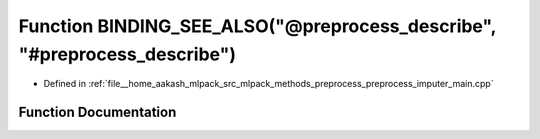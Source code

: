 .. _exhale_function_preprocess__imputer__main_8cpp_1a56c97bc03e6dd8b58e86a544a7b46d49:

Function BINDING_SEE_ALSO("@preprocess_describe", "#preprocess_describe")
=========================================================================

- Defined in :ref:`file__home_aakash_mlpack_src_mlpack_methods_preprocess_preprocess_imputer_main.cpp`


Function Documentation
----------------------


.. doxygenfunction:: BINDING_SEE_ALSO("@preprocess_describe", "#preprocess_describe")
